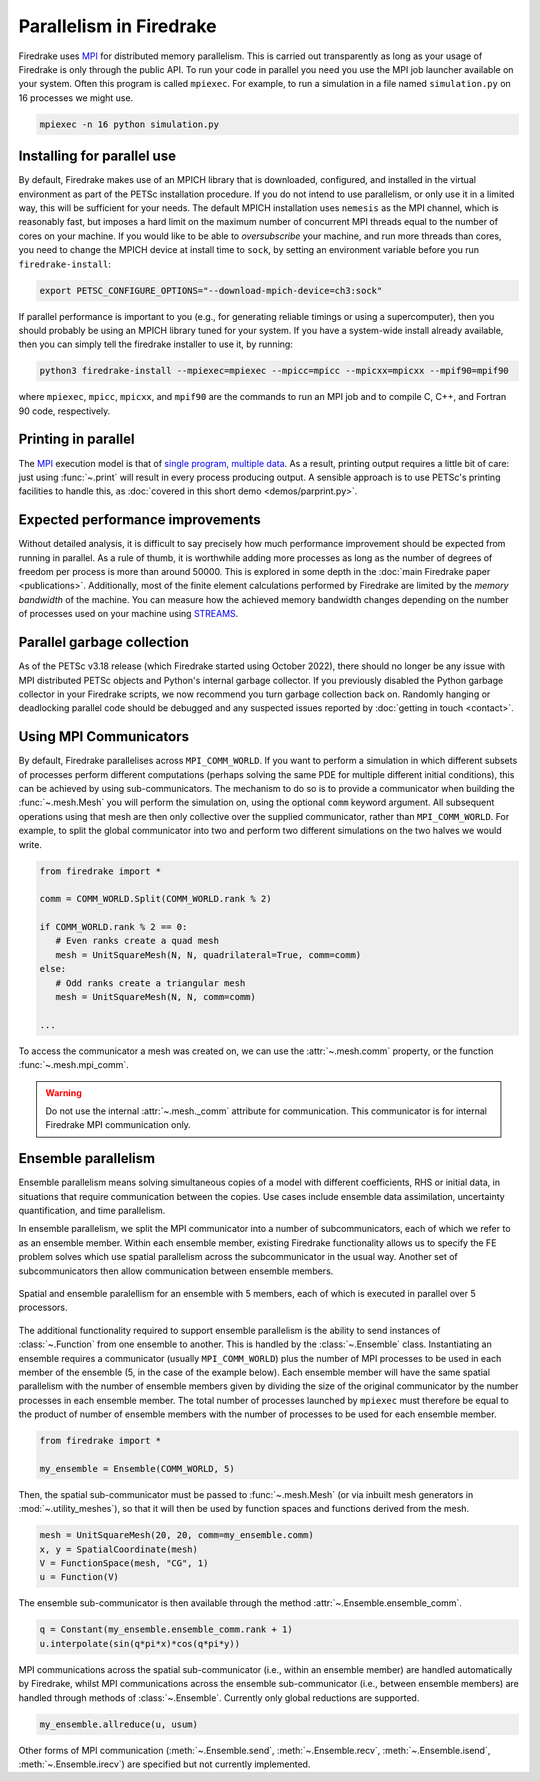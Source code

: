 .. only:: html

   .. contents::

==========================
 Parallelism in Firedrake
==========================

Firedrake uses MPI_ for distributed memory parallelism.  This is
carried out transparently as long as your usage of Firedrake is only
through the public API.  To run your code in parallel you need you use
the MPI job launcher available on your system.  Often this program is
called ``mpiexec``.  For example, to run a simulation in a file named
``simulation.py`` on 16 processes we might use.

.. code-block:: shell

   mpiexec -n 16 python simulation.py


Installing for parallel use
===========================

By default, Firedrake makes use of an MPICH library that is
downloaded, configured, and installed in the virtual environment as
part of the PETSc installation procedure.  If you do not intend to use
parallelism, or only use it in a limited way, this will be sufficient
for your needs.  The default MPICH installation uses ``nemesis`` as the
MPI channel, which is reasonably fast, but imposes a hard limit on the
maximum number of concurrent MPI threads equal to the number of cores
on your machine.  If you would like to be able to *oversubscribe* your
machine, and run more threads than cores, you need to change the MPICH
device at install time to ``sock``, by setting an environment variable
before you run ``firedrake-install``:

.. code-block:: shell

   export PETSC_CONFIGURE_OPTIONS="--download-mpich-device=ch3:sock"

If parallel performance is important to you (e.g., for generating
reliable timings or using a supercomputer), then you should probably
be using an MPICH library tuned for your system.  If you have a
system-wide install already available, then you can simply tell the
firedrake installer to use it, by running:

.. code-block:: shell

   python3 firedrake-install --mpiexec=mpiexec --mpicc=mpicc --mpicxx=mpicxx --mpif90=mpif90

where ``mpiexec``, ``mpicc``, ``mpicxx``, and ``mpif90`` are the
commands to run an MPI job and to compile C, C++, and Fortran 90 code,
respectively.

Printing in parallel
====================

The MPI_ execution model is that of `single program, multiple data
<https://en.wikipedia.org/wiki/SPMD>`__.  As a result, printing output
requires a little bit of care: just using :func:`~.print` will result
in every process producing output.  A sensible approach is to use
PETSc's printing facilities to handle this, as :doc:`covered in this
short demo <demos/parprint.py>`.


Expected performance improvements
=================================

Without detailed analysis, it is difficult to say precisely how much
performance improvement should be expected from running in parallel.
As a rule of thumb, it is worthwhile adding more processes as long as
the number of degrees of freedom per process is more than
around 50000.  This is explored in some depth in the :doc:`main
Firedrake paper <publications>`.  Additionally, most of the finite
element calculations performed by Firedrake are limited by the *memory
bandwidth* of the machine.  You can measure how the achieved memory
bandwidth changes depending on the number of processes used on your
machine using STREAMS_.

Parallel garbage collection
===========================

As of the PETSc v3.18 release (which Firedrake started using October
2022), there should no longer be any issue with MPI distributed PETSc
objects and Python's internal garbage collector. If you previously
disabled the Python garbage collector in your Firedrake scripts, we now
recommend you turn garbage collection back on. Randomly hanging or
deadlocking parallel code should be debugged and any suspected issues
reported by :doc:`getting in touch <contact>`.

Using MPI Communicators
=======================

By default, Firedrake parallelises across ``MPI_COMM_WORLD``.  If you
want to perform a simulation in which different subsets of processes
perform different computations (perhaps solving the same PDE for
multiple different initial conditions), this can be achieved by using
sub-communicators.  The mechanism to do so is to provide a
communicator when building the :func:`~.mesh.Mesh` you will perform the
simulation on, using the optional ``comm`` keyword argument.  All
subsequent operations using that mesh are then only collective over
the supplied communicator, rather than ``MPI_COMM_WORLD``.  For
example, to split the global communicator into two and perform two
different simulations on the two halves we would write.

.. code-block:: python3

   from firedrake import *

   comm = COMM_WORLD.Split(COMM_WORLD.rank % 2)

   if COMM_WORLD.rank % 2 == 0:
      # Even ranks create a quad mesh
      mesh = UnitSquareMesh(N, N, quadrilateral=True, comm=comm)
   else:
      # Odd ranks create a triangular mesh
      mesh = UnitSquareMesh(N, N, comm=comm)

   ...

To access the communicator a mesh was created on, we can use the
:attr:`~.mesh.comm` property, or the function :func:`~.mesh.mpi_comm`.

.. warning::
  Do not use the internal :attr:`~.mesh._comm` attribute for communication.
  This communicator is for internal Firedrake MPI communication only.


Ensemble parallelism
====================

Ensemble parallelism means solving simultaneous copies of a model
with different coefficients, RHS or initial data, in situations that
require communication between the copies. Use cases include ensemble
data assimilation, uncertainty quantification, and time parallelism.

In ensemble parallelism, we split the MPI communicator into a number of
subcommunicators, each of which we refer to as an ensemble
member. Within each ensemble member, existing Firedrake functionality
allows us to specify the FE problem solves which use spatial
parallelism across the subcommunicator in the usual way. Another
set of subcommunicators then allow communication between ensemble
members.

.. figure:: images/ensemble.svg
  :align: center

  Spatial and ensemble paralellism for an ensemble with 5 members,
  each of which is executed in parallel over 5 processors.

The additional functionality required to support ensemble parallelism
is the ability to send instances of :class:`~.Function` from one
ensemble to another.  This is handled by the :class:`~.Ensemble`
class. Instantiating an ensemble requires a communicator (usually
``MPI_COMM_WORLD``) plus the number of MPI processes to be used in
each member of the ensemble (5, in the case of the example
below). Each ensemble member will have the same spatial parallelism
with the number of ensemble members given by dividing the size of the
original communicator by the number processes in each ensemble
member. The total number of processes launched by ``mpiexec`` must
therefore be equal to the product of number of ensemble members with
the number of processes to be used for each ensemble member.

.. code-block:: python3

   from firedrake import *

   my_ensemble = Ensemble(COMM_WORLD, 5)

Then, the spatial sub-communicator must be passed to :func:`~.mesh.Mesh` (or via
inbuilt mesh generators in :mod:`~.utility_meshes`), so that it will then be used by function spaces
and functions derived from the mesh.

.. code-block:: python3

    mesh = UnitSquareMesh(20, 20, comm=my_ensemble.comm)
    x, y = SpatialCoordinate(mesh)
    V = FunctionSpace(mesh, "CG", 1)
    u = Function(V)

The ensemble sub-communicator is then available through the method :attr:`~.Ensemble.ensemble_comm`.

.. code-block:: python3

    q = Constant(my_ensemble.ensemble_comm.rank + 1)
    u.interpolate(sin(q*pi*x)*cos(q*pi*y))

MPI communications across the spatial sub-communicator (i.e., within
an ensemble member) are handled automatically by Firedrake, whilst MPI
communications across the ensemble sub-communicator (i.e., between ensemble
members) are handled through methods of :class:`~.Ensemble`. Currently only
global reductions are supported.

.. code-block:: python3

    my_ensemble.allreduce(u, usum)

Other forms of MPI communication (:meth:`~.Ensemble.send`,
:meth:`~.Ensemble.recv`, :meth:`~.Ensemble.isend`,
:meth:`~.Ensemble.irecv`) are specified but not currently implemented.

.. _MPI: http://mpi-forum.org/
.. _STREAMS: http://www.cs.virginia.edu/stream/
